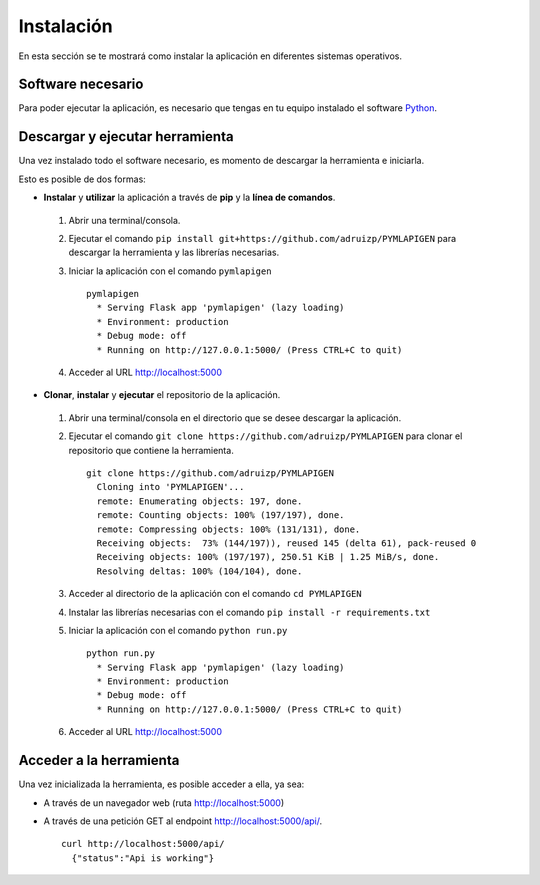 ===========
Instalación
===========

En esta sección se te mostrará como instalar la aplicación en
diferentes sistemas operativos.

Software necesario
------------------

Para poder ejecutar la aplicación, es necesario que tengas en tu equipo
instalado el software `Python <https://www.python.org>`__.

Descargar y ejecutar herramienta
--------------------------------

Una vez instalado todo el software necesario, es momento de descargar la herramienta e iniciarla.

Esto es posible de dos formas:

- **Instalar** y **utilizar** la aplicación a través de **pip** y la **línea de comandos**.

 1. Abrir una terminal/consola.
 2. Ejecutar el comando ``pip install git+https://github.com/adruizp/PYMLAPIGEN`` para descargar la herramienta y las librerías necesarias.
 3. Iniciar la aplicación con el comando ``pymlapigen``

    ::

      pymlapigen
        * Serving Flask app 'pymlapigen' (lazy loading)
        * Environment: production
        * Debug mode: off
        * Running on http://127.0.0.1:5000/ (Press CTRL+C to quit)

 4. Acceder al URL http://localhost:5000


- **Clonar**, **instalar** y **ejecutar** el repositorio de la aplicación.

 1. Abrir una terminal/consola en el directorio que se desee descargar la aplicación.
 2. Ejecutar el comando ``git clone https://github.com/adruizp/PYMLAPIGEN`` para clonar el repositorio que contiene la herramienta.

    ::

      git clone https://github.com/adruizp/PYMLAPIGEN
        Cloning into 'PYMLAPIGEN'...
        remote: Enumerating objects: 197, done.
        remote: Counting objects: 100% (197/197), done.
        remote: Compressing objects: 100% (131/131), done.
        Receiving objects:  73% (144/197)), reused 145 (delta 61), pack-reused 0
        Receiving objects: 100% (197/197), 250.51 KiB | 1.25 MiB/s, done.
        Resolving deltas: 100% (104/104), done.


 3. Acceder al directorio de la aplicación con el comando ``cd PYMLAPIGEN``
 4. Instalar las librerías necesarias con el comando ``pip install -r requirements.txt``
 5. Iniciar la aplicación con el comando ``python run.py``

    ::

      python run.py
        * Serving Flask app 'pymlapigen' (lazy loading)
        * Environment: production
        * Debug mode: off
        * Running on http://127.0.0.1:5000/ (Press CTRL+C to quit)

 6. Acceder al URL http://localhost:5000


Acceder a la herramienta
------------------------

Una vez inicializada la herramienta, es posible acceder a ella, ya sea:

- A través de un navegador web (ruta http://localhost:5000)

.. image:: ../_static/home.png
   :align: center
   :alt: Aplicacion Web


- A través de una petición GET al endpoint http://localhost:5000/api/.

  ::

    curl http://localhost:5000/api/
      {"status":"Api is working"}